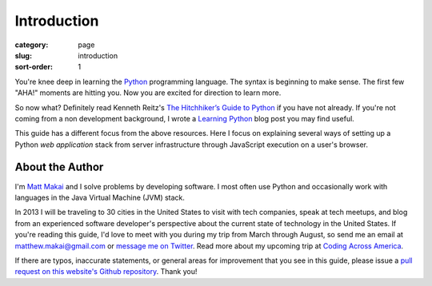 Introduction
============

:category: page
:slug: introduction
:sort-order: 1

You're knee deep in learning the `Python <http://www.python.org/>`_
programming language. The syntax is beginning to make sense. The first
few "AHA!" moments are hitting you. Now you are excited for direction to learn
more.

So now what? Definitely read Kenneth Reitz's 
`The Hitchhiker’s Guide to Python <http://docs.python-guide.org/en/latest/>`_
if you have not already. If you're not coming from a non development 
background, I wrote a 
`Learning Python <http://www.mattmakai.com/learning-python-for-non-developers.html>`_ 
blog post you may find useful.
    
This guide has a different focus from the above resources. Here I 
focus on explaining several ways of setting up a Python *web application*
stack from server infrastructure through JavaScript execution on a user's
browser.

About the Author
----------------
I'm `Matt Makai <http://www.mattmakai.com/>`_ and I solve problems by 
developing software. I most often use Python and occasionally work with 
languages in the Java Virtual Machine (JVM) stack.

In 2013 I will be traveling to 30 cities in the United States to visit with
tech companies, speak at tech meetups, and blog from an experienced
software developer's perspective about the current state of technology in the
United States. If you're reading this guide, I'd love to meet with you
during my trip from March through August, so send me an email at
matthew.makai@gmail.com or 
`message me on Twitter <https://twitter.com/makaimc>`_. Read more about
my upcoming trip at 
`Coding Across America <http://www.codingacrossamerica.com/about.html>`_.

If there are typos, inaccurate statements, or general areas for improvement
that you see in this guide, please issue a 
`pull request on this website's Github repository <https://github.com/makaimc/fullstackpython.github.com/pull/new/gh-pages>`_. Thank you!

